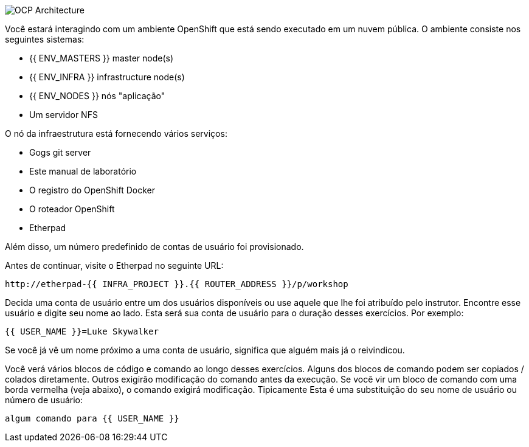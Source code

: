 image::common-environment-ocp-architecture.png[OCP Architecture]

Você estará interagindo com um ambiente OpenShift que está sendo executado em um
nuvem pública. O ambiente consiste nos seguintes sistemas:

* {{ ENV_MASTERS }} master node(s)
* {{ ENV_INFRA }} infrastructure node(s)
* {{ ENV_NODES }} nós "aplicação"
* Um servidor NFS

O nó da infraestrutura está fornecendo vários serviços:

* Gogs git server
* Este manual de laboratório
* O registro do OpenShift Docker
* O roteador OpenShift
* Etherpad

Além disso, um número predefinido de contas de usuário foi provisionado.

Antes de continuar, visite o Etherpad no seguinte URL:

----
http://etherpad-{{ INFRA_PROJECT }}.{{ ROUTER_ADDRESS }}/p/workshop
----

Decida uma conta de usuário entre um dos usuários disponíveis ou use
aquele que lhe foi atribuído pelo instrutor. Encontre esse usuário
e digite seu nome ao lado. Esta será sua conta de usuário para o
duração desses exercícios. Por exemplo:

----
{{ USER_NAME }}=Luke Skywalker
----

Se você já vê um nome próximo a uma conta de usuário, significa que alguém
mais já o reivindicou.

Você verá vários blocos de código e comando ao longo desses exercícios.
Alguns dos blocos de comando podem ser copiados / colados diretamente. Outros exigirão
modificação do comando antes da execução. Se você vir um bloco de comando com
uma borda vermelha (veja abaixo), o comando exigirá modificação. Tipicamente
Esta é uma substituição do seu nome de usuário ou número de usuário:

[source,role=copypaste]
----
algum comando para {{ USER_NAME }}
----
